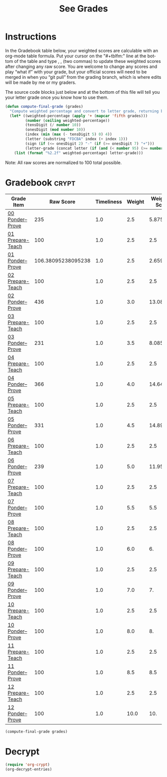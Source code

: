 #+TITLE: See Grades
#+LANGUAGE: en
#+OPTIONS: H:4 num:nil toc:nil \n:nil @:t ::t |:t ^:t *:t TeX:t LaTeX:t
#+STARTUP: showeverything

* Instructions
  In the Gradebook table below, your weighted scores are calculable with an
  org-mode table formula. Put your cursor on the "#+tblfm:" line at the bottom
  of the table and type , , (two commas) to update these weighted scores after
  changing any raw score. You are welcome to change any scores and play \ldquo{}what
  if\rdquo with your grade, but your official scores will need to be merged in when
  you \ldquo{}git pull\rdquo from the grading branch, which is where edits will be made by
  me or my graders.

  The source code blocks just below and at the bottom of this file will tell you
  your letter grade once you know how to use them.

#+BEGIN_SRC emacs-lisp :results silent
  (defun compute-final-grade (grades)
    "Compute weighted percentage and convert to letter grade, returning both."
    (let* ((weighted-percentage (apply '+ (mapcar 'fifth grades)))
           (number (ceiling weighted-percentage))
           (tensDigit (/ number 10))
           (onesDigit (mod number 10))
           (index (min (max (- tensDigit 5) 0) 4))
           (letter (substring "FDCBA" index (+ index 1)))
           (sign (if (<= onesDigit 2) "-" (if (>= onesDigit 7) "+")))
           (letter-grade (concat letter (if (and (< number 95) (>= number 60)) sign))))
      (list (format "%2.2f" weighted-percentage) letter-grade)))
#+END_SRC

  Note: All raw scores are normalized to 100 total possible.

* Gradebook                                                           :crypt:
  :PROPERTIES:
  :CRYPTKEY: NeffR@byui.edu
  :END:
#+tblname: grades-as-table
| Grade Item       |          Raw Score | Timeliness | Weight | Weighted Score |
|------------------+--------------------+------------+--------+----------------|
| [[file:00-ponder--prove.org][00 Ponder--Prove]] |                235 |        1.0 |    2.5 |          5.875 |
| [[file:../week01/01-prepare-teach.org][01 Prepare-Teach]] |                100 |        1.0 |    2.5 |            2.5 |
| [[file:../week01/01-ponder--prove.org][01 Ponder--Prove]] | 106.38095238095238 |        1.0 |    2.5 |      2.6595238 |
| [[file:../week02/02-prepare-teach.org][02 Prepare-Teach]] |                100 |        1.0 |    2.5 |            2.5 |
| [[file:../week02/02-ponder--prove.org][02 Ponder--Prove]] |                436 |        1.0 |    3.0 |          13.08 |
| [[file:../week03/03-prepare-teach.org][03 Prepare-Teach]] |                100 |        1.0 |    2.5 |            2.5 |
| [[file:../week03/03-ponder--prove.org][03 Ponder--Prove]] |                231 |        1.0 |    3.5 |          8.085 |
| [[file:../week04/04-prepare-teach.org][04 Prepare-Teach]] |                100 |        1.0 |    2.5 |            2.5 |
| [[file:../week04/04-ponder--prove.org][04 Ponder--Prove]] |                366 |        1.0 |    4.0 |          14.64 |
| [[file:../week05/05-prepare-teach.org][05 Prepare-Teach]] |                100 |        1.0 |    2.5 |            2.5 |
| [[file:../week05/05-ponder--prove.org][05 Ponder--Prove]] |                331 |        1.0 |    4.5 |         14.895 |
| [[file:../week06/06-prepare-teach.org][06 Prepare-Teach]] |                100 |        1.0 |    2.5 |            2.5 |
| [[file:../week06/06-ponder--prove.org][06 Ponder--Prove]] |                239 |        1.0 |    5.0 |          11.95 |
| [[file:../week07/07-prepare-teach.org][07 Prepare-Teach]] |                100 |        1.0 |    2.5 |            2.5 |
| [[file:../week07/07-ponder--prove.org][07 Ponder--Prove]] |                100 |        1.0 |    5.5 |            5.5 |
| [[file:../week08/08-prepare-teach.org][08 Prepare-Teach]] |                100 |        1.0 |    2.5 |            2.5 |
| [[file:../week08/08-ponder--prove.org][08 Ponder--Prove]] |                100 |        1.0 |    6.0 |             6. |
| [[file:../week09/09-prepare-teach.org][09 Prepare-Teach]] |                100 |        1.0 |    2.5 |            2.5 |
| [[file:../week09/09-ponder--prove.org][09 Ponder--Prove]] |                100 |        1.0 |    7.0 |             7. |
| [[file:../week10/10-prepare-teach.org][10 Prepare-Teach]] |                100 |        1.0 |    2.5 |            2.5 |
| [[file:../week10/10-ponder--prove.org][10 Ponder--Prove]] |                100 |        1.0 |    8.0 |             8. |
| [[file:../week11/11-prepare-teach.org][11 Prepare-Teach]] |                100 |        1.0 |    2.5 |            2.5 |
| [[file:../week11/11-ponder--prove.org][11 Ponder--Prove]] |                100 |        1.0 |    8.5 |            8.5 |
| [[file:../week12/12-prepare-teach.org][12 Prepare-Teach]] |                100 |        1.0 |    2.5 |            2.5 |
| [[file:../week12/12-ponder--prove.org][12 Ponder--Prove]] |                100 |        1.0 |   10.0 |            10. |
#+tblfm: $5=$2*$3*$4/100

#+BEGIN_SRC emacs-lisp :var grades=grades-as-table
(compute-final-grade grades)
#+END_SRC

#+RESULTS:
| 146.18 | A |

* Decrypt
#+BEGIN_SRC emacs-lisp :results silent
  (require 'org-crypt)
  (org-decrypt-entries)
#+END_SRC
